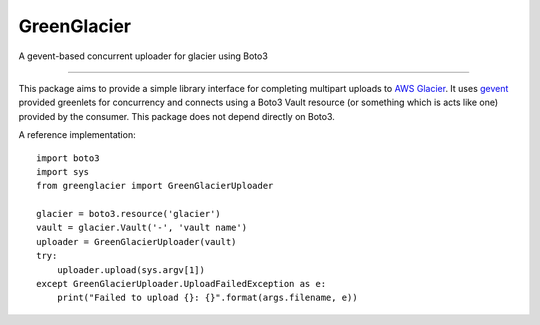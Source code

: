 GreenGlacier
=======================

A gevent-based concurrent uploader for glacier using Boto3

----

This package aims to provide a simple library interface for completing multipart
uploads to `AWS Glacier <https://aws.amazon.com/glacier/>`_. It uses `gevent
<http://www.gevent.org/>`_ provided greenlets for concurrency and connects using
a Boto3 Vault resource (or something which is acts like one) provided by the
consumer. This package does not depend directly on Boto3.

A reference implementation:

::

    import boto3
    import sys
    from greenglacier import GreenGlacierUploader

    glacier = boto3.resource('glacier')
    vault = glacier.Vault('-', 'vault name')
    uploader = GreenGlacierUploader(vault)
    try:
        uploader.upload(sys.argv[1])
    except GreenGlacierUploader.UploadFailedException as e:
        print("Failed to upload {}: {}".format(args.filename, e))
